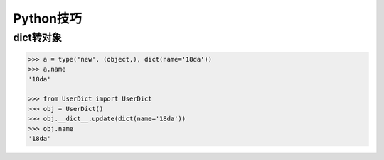 Python技巧
==============

dict转对象
-------------

.. code-block:: python
    
    >>> a = type('new', (object,), dict(name='18da'))
    >>> a.name
    '18da'

    >>> from UserDict import UserDict
    >>> obj = UserDict()
    >>> obj.__dict__.update(dict(name='18da'))
    >>> obj.name
    '18da'
